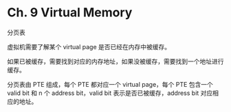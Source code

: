 * Ch. 9 Virtual Memory
分页表

虚拟机需要了解某个 virtual page 是否已经在内存中被缓存。

如果已被缓存，需要找到对应的内存地址，如果没被缓存，需要找到一个地址进行缓存。

分页表由 PTE 组成，每个 PTE 都对应一个 virtual page，每个 PTE 包含一个 valid bit
和 n 个 address bit，valid bit 表示是否已被缓存，address bit 对应相应的地址。
